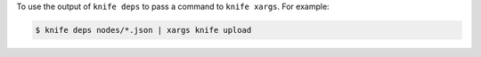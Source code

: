 .. This is an included how-to. 


To use the output of ``knife deps`` to pass a command to ``knife xargs``. For example:

.. code-block:: bash

   $ knife deps nodes/*.json | xargs knife upload